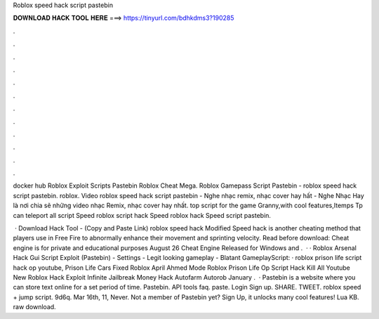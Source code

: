 Roblox speed hack script pastebin



𝐃𝐎𝐖𝐍𝐋𝐎𝐀𝐃 𝐇𝐀𝐂𝐊 𝐓𝐎𝐎𝐋 𝐇𝐄𝐑𝐄 ===> https://tinyurl.com/bdhkdms3?190285



.



.



.



.



.



.



.



.



.



.



.



.

docker hub Roblox Exploit Scripts Pastebin Roblox Cheat Mega. Roblox Gamepass Script Pastebin - roblox speed hack script pastebin. roblox. Video roblox speed hack script pastebin - Nghe nhạc remix, nhạc cover hay hất - Nghe Nhạc Hay là nơi chia sẽ những video nhạc Remix, nhạc cover hay nhất. top script for the game Granny,with cool features,Itemps Tp can teleport all script Speed roblox script hack Speed roblox hack Speed script pastebin.

 · Download Hack Tool -  (Copy and Paste Link) roblox speed hack Modified Speed hack is another cheating method that players use in Free Fire to abnormally enhance their movement and sprinting velocity. Read before download: Cheat engine is for private and educational purposes August 26 Cheat Engine Released for Windows and .  · · Roblox Arsenal Hack Gui Script Exploit (Pastebin) - Settings - Legit looking gameplay - Blatant GameplayScript:  · roblox prison life script hack op youtube, Prison Life Cars Fixed Roblox April Ahmed Mode Roblox Prison Life Op Script Hack Kill All Youtube New Roblox Hack Exploit Infinite Jailbreak Money Hack Autofarm Autorob January .  · Pastebin is a website where you can store text online for a set period of time. Pastebin. API tools faq. paste. Login Sign up. SHARE. TWEET. roblox speed + jump script. 9d6q. Mar 16th, 11, Never. Not a member of Pastebin yet? Sign Up, it unlocks many cool features! Lua KB. raw download.

